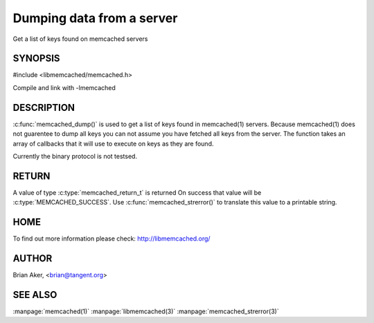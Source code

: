 ==========================
Dumping data from a server
==========================


Get a list of keys found on memcached servers

.. index:: object: memcached_st


--------
SYNOPSIS
--------


#include <libmemcached/memcached.h>

.. c:function:: memcached_return_t memcached_dump (memcached_st *ptr, memcached_dump_fn *function, void *context, uint32_t number_of_callbacks);
 
.. c:function::  typedef memcached_return_t (*memcached_dump_fn)(memcached_st *ptr,  const char *key, size_t key_length, void *context);

Compile and link with -lmemcached



-----------
DESCRIPTION
-----------


:c:func:`memcached_dump()` is used to get a list of keys found in memcached(1) 
servers. Because memcached(1) does not guarentee to dump all keys you can not 
assume you have fetched all keys from the server. The function takes an array
of callbacks that it will use to execute on keys as they are found.

Currently the binary protocol is not testsed.


------
RETURN
------


A value of type :c:type:`memcached_return_t` is returned
On success that value will be :c:type:`MEMCACHED_SUCCESS`.
Use :c:func:`memcached_strerror()` to translate this value to a printable 
string.


----
HOME
----


To find out more information please check:
`http://libmemcached.org/ <http://libmemcached.org/>`_


------
AUTHOR
------


Brian Aker, <brian@tangent.org>


--------
SEE ALSO
--------


:manpage:`memcached(1)` :manpage:`libmemcached(3)` :manpage:`memcached_strerror(3)`
